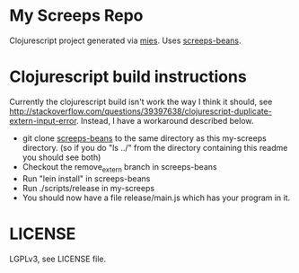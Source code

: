 * My Screeps Repo
Clojurescript project generated via [[https://github.com/swannodette/mies][mies]].
Uses [[https://github.com/archlisp/screeps-beans][screeps-beans]].
* Clojurescript build instructions
Currently the clojurescript build isn't work the way I think it should, see http://stackoverflow.com/questions/39397638/clojurescript-duplicate-extern-input-error. Instead, I have a workaround described below.
- git clone [[https://github.com/archlisp/screeps-beans][screeps-beans]] to the same directory as this my-screeps directory. (so if you do "ls ../" from the directory containing this readme you should see both)
- Checkout the remove_extern branch in screeps-beans
- Run "lein install" in screeps-beans
- Run ./scripts/release in my-screeps
- You should now have a file release/main.js which has your program in it.
* LICENSE
LGPLv3, see LICENSE file.

